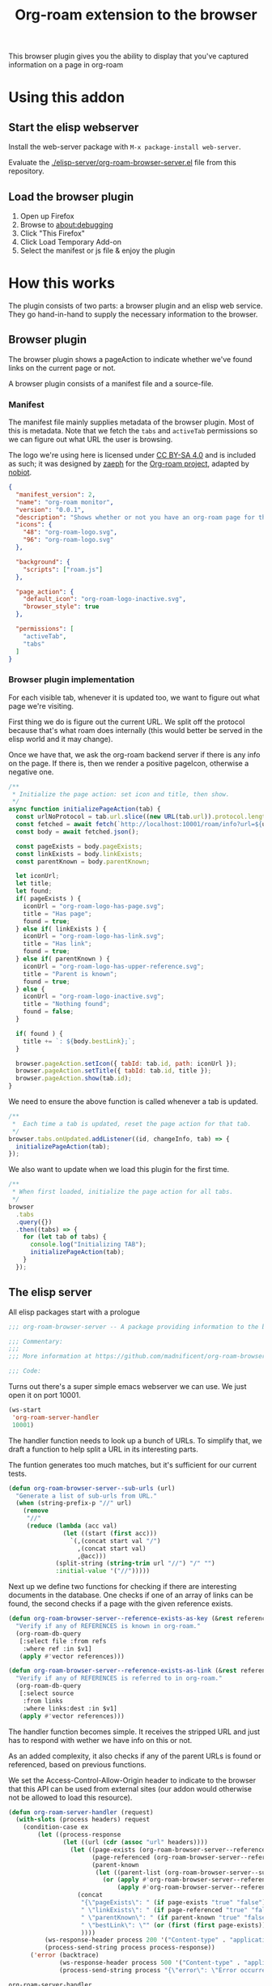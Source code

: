 #+TITLE: Org-roam extension to the browser

This browser plugin gives you the ability to display that you've
captured information on a page in org-roam

* Using this addon

** Start the elisp webserver
   Install the web-server package with ~M-x package-install web-server~.
   
   Evaluate the [[./elisp-server/org-roam-browser-server.el]] file from this repository.
   
** Load the browser plugin
   1. Open up Firefox
   2. Browse to [[about:debugging]]
   3. Click "This Firefox"
   4. Click Load Temporary Add-on
   5. Select the manifest or js file & enjoy the plugin

* How this works
  The plugin consists of two parts: a browser plugin and an elisp web
  service.  They go hand-in-hand to supply the necessary information
  to the browser.

** Browser plugin
   The browser plugin shows a pageAction to indicate whether we've
   found links on the current page or not.

   A browser plugin consists of a manifest file and a source-file.

*** Manifest
    The manifest file mainly supplies metadata of the browser plugin.
    Most of this is metadata.  Note that we fetch the =tabs= and
    =activeTab= permissions so we can figure out what URL the user is
    browsing.

    The logo we're using here is licensed under [[http://creativecommons.org/licenses/by-sa/4.0/][CC BY-SA 4.0]] and is included as such; it
    was designed by [[https://github.com/zaeph][zaeph]] for the [[https://www.orgroam.com/][Org-roam project]], adapted by [[https://github.com/nobiot][nobiot]].

    #+begin_src json :tangle ./browser-extension/manifest.json
      {
        "manifest_version": 2,
        "name": "org-roam monitor",
        "version": "0.0.1",
        "description": "Shows whether or not you have an org-roam page for the currently visited site.",
        "icons": {
          "48": "org-roam-logo.svg",
          "96": "org-roam-logo.svg"
        },

        "background": {
          "scripts": ["roam.js"]
        },

        "page_action": {
          "default_icon": "org-roam-logo-inactive.svg",
          "browser_style": true
        },

        "permissions": [
          "activeTab",
          "tabs"
        ]
      }
    #+end_src

*** Browser plugin implementation
    :PROPERTIES:
    :header-args: :tangle ./browser-extension/roam.js :comments link
    :END:
    
    For each visible tab, whenever it is updated too, we want to
    figure out what page we're visiting.

    First thing we do is figure out the current URL.  We split off the
    protocol because that's what roam does internally (this would
    better be served in the elisp world and it may change).

    Once we have that, we ask the org-roam backend server if there is
    any info on the page.  If there is, then we render a positive
    pageIcon, otherwise a negative one.

    #+begin_src javascript
      /**
       * Initialize the page action: set icon and title, then show.
       */
      async function initializePageAction(tab) {
        const urlNoProtocol = tab.url.slice((new URL(tab.url)).protocol.length);
        const fetched = await fetch(`http://localhost:10001/roam/info?url=${urlNoProtocol}`);
        const body = await fetched.json();

        const pageExists = body.pageExists;
        const linkExists = body.linkExists;
        const parentKnown = body.parentKnown;

        let iconUrl;
        let title;
        let found;
        if( pageExists ) {
          iconUrl = "org-roam-logo-has-page.svg";
          title = "Has page";
          found = true;
        } else if( linkExists ) {
          iconUrl = "org-roam-logo-has-link.svg";
          title = "Has link";
          found = true;
        } else if( parentKnown ) {
          iconUrl = "org-roam-logo-has-upper-reference.svg";
          title = "Parent is known";
          found = true;
        } else {
          iconUrl = "org-roam-logo-inactive.svg";
          title = "Nothing found";
          found = false;
        }

        if( found ) {
          title += `: ${body.bestLink};`;
        }

        browser.pageAction.setIcon({ tabId: tab.id, path: iconUrl });
        browser.pageAction.setTitle({ tabId: tab.id, title });
        browser.pageAction.show(tab.id);
      }
    #+end_src

    We need to ensure the above function is called whenever a tab is updated.

    #+begin_src javascript
      /**
       *  Each time a tab is updated, reset the page action for that tab.
       */
      browser.tabs.onUpdated.addListener((id, changeInfo, tab) => {
        initializePageAction(tab);
      });
    #+end_src

    We also want to update when we load this plugin for the first time.

    #+begin_src javascript
      /**
       * When first loaded, initialize the page action for all tabs.
       */
      browser
        .tabs
        .query({})
        .then((tabs) => {
          for (let tab of tabs) {
            console.log("Initializing TAB");
            initializePageAction(tab);
          }
        });
    #+end_src

** The elisp server
   :PROPERTIES:
   :header-args: :tangle ./elisp-server/org-roam-browser-server.el :comments link
   :END:
   
   All elisp packages start with a prologue
   #+begin_src emacs-lisp
     ;;; org-roam-browser-server -- A package providing information to the browser on what you have stored in org-roam.

     ;;; Commentary:
     ;;;
     ;;; More information at https://github.com/madnificent/org-roam-browser-server.git

     ;;; Code:
   #+end_src

   Turns out there's a super simple emacs webserver we can use.  We
   just open it on port 10001.

   #+begin_src emacs-lisp
     (ws-start
      'org-roam-server-handler
      10001)
   #+end_src

   The handler function needs to look up a bunch of URLs.  To simplify
   that, we draft a function to help split a URL in its interesting
   parts.

   The funtion generates too much matches, but it's sufficient for our
   current tests.

   #+begin_src emacs-lisp
     (defun org-roam-browser-server--sub-urls (url)
       "Generate a list of sub-urls from URL."
       (when (string-prefix-p "//" url)
         (remove
          "//"
          (reduce (lambda (acc val)
                    (let ((start (first acc)))
                      `(,(concat start val "/")
                        ,(concat start val)
                        ,@acc)))
                  (split-string (string-trim url "//") "/" "")
                  :initial-value '("//")))))
   #+end_src

   Next up we define two functions for checking if there are
   interesting documents in the database.  One checks if one of an
   array of links can be found, the second checks if a page with the
   given reference exists.

   #+begin_src emacs-lisp
     (defun org-roam-browser-server--reference-exists-as-key (&rest references)
       "Verify if any of REFERENCES is known in org-roam."
       (org-roam-db-query
        [:select file :from refs
         :where ref :in $v1]
        (apply #'vector references)))

     (defun org-roam-browser-server--reference-exists-as-link (&rest references)
       "Verify if any of REFERENCES is referred to in org-roam."
       (org-roam-db-query
        [:select source
         :from links
         :where links:dest :in $v1]
        (apply #'vector references)))
   #+end_src

   The handler function becomes simple.  It receives the stripped URL
   and just has to respond with wether we have info on this or not.

   As an added complexity, it also checks if any of the parent URLs is
   found or referenced, based on previous functions.

   We set the Access-Control-Allow-Origin header to indicate to the
   browser that this API can be used from external sites (our addon
   would otherwise not be allowed to load this resource).

   #+begin_src emacs-lisp
     (defun org-roam-server-handler (request)
       (with-slots (process headers) request
         (condition-case ex
             (let ((process-response
                    (let ((url (cdr (assoc "url" headers))))
                      (let ((page-exists (org-roam-browser-server--reference-exists-as-key url))
                            (page-referenced (org-roam-browser-server--reference-exists-as-link url))
                            (parent-known
                             (let ((parent-list (org-roam-browser-server--sub-urls url)))
                               (or (apply #'org-roam-browser-server--reference-exists-as-key parent-list)
                                   (apply #'org-roam-browser-server--reference-exists-as-link parent-list)))))
                        (concat
                         "{\"pageExists\": " (if page-exists "true" "false") ",\n"
                         " \"linkExists\": " (if page-referenced "true" "false") ",\n"
                         " \"parentKnown\": " (if parent-known "true" "false") ",\n"
                         " \"bestLink\": \"" (or (first (first page-exists)) (first (first page-referenced)) (first (first parent-known)) "false") "\"}")
                         ))))
               (ws-response-header process 200 '("Content-type" . "application/json") '("Access-Control-Allow-Origin" . "*"))
               (process-send-string process process-response))
           ('error (backtrace)
                   (ws-response-header process 500 '("Content-type" . "application/json") '("Access-Control-Allow-Origin" . "*"))
                   (process-send-string process "{\"error\": \"Error occurred when fetching result\" }")))))
   #+end_src

   #+RESULTS:
   : org-roam-server-handler

   And we end with providing this package:

   #+begin_src emacs-lisp
     (provide 'org-roam-browser-server)
     ;;; org-roam-browser-server.el ends here
   #+end_src

* Next steps
  This is a PoC.  If we want it to stick around, it should evolve into
  something more extensive.

  Obvious things that spring to mind:
  
  - [ ] Move stripping of protocol into elisp land
  - [X] Add icon to indicate a hyperlink to a page was found
  - [ ] Add action to show/create an org-roam page for the current site
  - [X] Add indication that a parent page was found in org-roam
  - [ ] Make port configurable
  - [ ] Release this on known platforms
  - [ ] Check if WebExtension#browserAction would be nicer than WebExtension#pageAction
